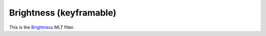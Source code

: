 .. metadata-placeholder

   :authors: - Claus Christensen
             - Yuri Chornoivan
             - Ttguy (https://userbase.kde.org/User:Ttguy)
             - Bushuev (https://userbase.kde.org/User:Bushuev)
             - Mmaguire (https://userbase.kde.org/User:Mmaguire)

   :license: Creative Commons License SA 4.0

.. _brightness_(keyframable):

Brightness (keyframable)
========================

.. contents::

This is the `Brightness <https://www.mltframework.org/plugins/FilterBrightness/>`_ MLT filter.

